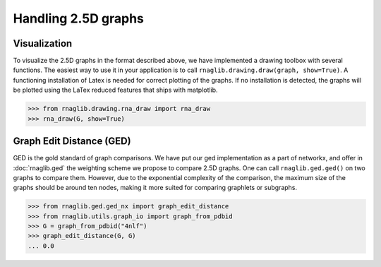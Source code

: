 Handling 2.5D graphs
~~~~~~~~~~

Visualization
-------------

To visualize the 2.5D graphs in the format described above, we have implemented a drawing toolbox with several
functions. The easiest way to use it in your application is to call ``rnaglib.drawing.draw(graph, show=True)``.
A functioning installation of Latex is needed for correct plotting of the graphs. If no installation is detected,
the graphs will be plotted using the LaTex reduced features that ships with matplotlib.

.. code-block:: python

    >>> from rnaglib.drawing.rna_draw import rna_draw
    >>> rna_draw(G, show=True)

|Example graph|


Graph Edit Distance (GED)
-------------------------

GED is the gold standard of graph comparisons. We have put our ged implementation as a part of networkx, and offer
in :doc:`rnaglib.ged` the weighting scheme we propose to compare 2.5D graphs. One can call ``rnaglib.ged.ged()`` on two
graphs to compare them. However, due to the exponential complexity of the comparison, the maximum size of the graphs
should be around ten nodes, making it more suited for comparing graphlets or subgraphs.

.. code-block:: python

    >>> from rnaglib.ged.ged_nx import graph_edit_distance
    >>> from rnaglib.utils.graph_io import graph_from_pdbid
    >>> G = graph_from_pdbid("4nlf")
    >>> graph_edit_distance(G, G)
    ... 0.0

.. |Example graph| image:: https://jwgitlab.cs.mcgill.ca/cgoliver/rnaglib/-/raw/main/images/Fig1.png
